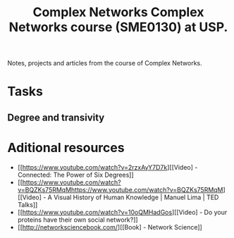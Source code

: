 #+title: Complex Networks
#+title: Complex Networks course (SME0130) at USP.

Notes, projects and articles from the course of Complex Networks.

* Tasks 
** Degree and transivity
  


* Aditional resources
 - [[https://www.youtube.com/watch?v=2rzxAyY7D7k][[Video] - Connected: The Power of Six Degrees]]
 - [[https://www.youtube.com/watch?v=BQZKs75RMqMhttps://www.youtube.com/watch?v=BQZKs75RMqM][[Video] - A Visual History of Human Knowledge | Manuel Lima | TED Talks]]
 - [[https://www.youtube.com/watch?v=10oQMHadGos][[Video] - Do your proteins have their own social network?]]
 - [[http://networksciencebook.com/][[Book] - Network Science]]

  
